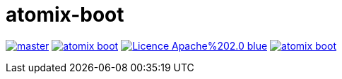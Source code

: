 = atomix-boot

image:https://img.shields.io/travis/lburgazzoli/atomix-boot/master.svg?style=flat-square[title="Build Status", link="https://travis-ci.org/lburgazzoli/atomix-boot"] image:https://img.shields.io/maven-central/v/com.github.lburgazzoli/atomix-boot.svg?style=flat-square[title="Maven Central", link="http://search.maven.org/#search%7Cga%7C1%7Cg%3A%22com.github.lburgazzoli%22%20AND%20a%3A%22atomix-boot%22"] image:https://img.shields.io/badge/Licence-Apache%202.0-blue.svg?style=flat-square[title="License", link="http://www.apache.org/licenses/LICENSE-2.0.html"] image:https://img.shields.io/gitter/room/lburgazzoli/atomix-boot.svg?style=flat-square[title="Gitter", link="https://gitter.im/lburgazzoli/atomix-boot"]
